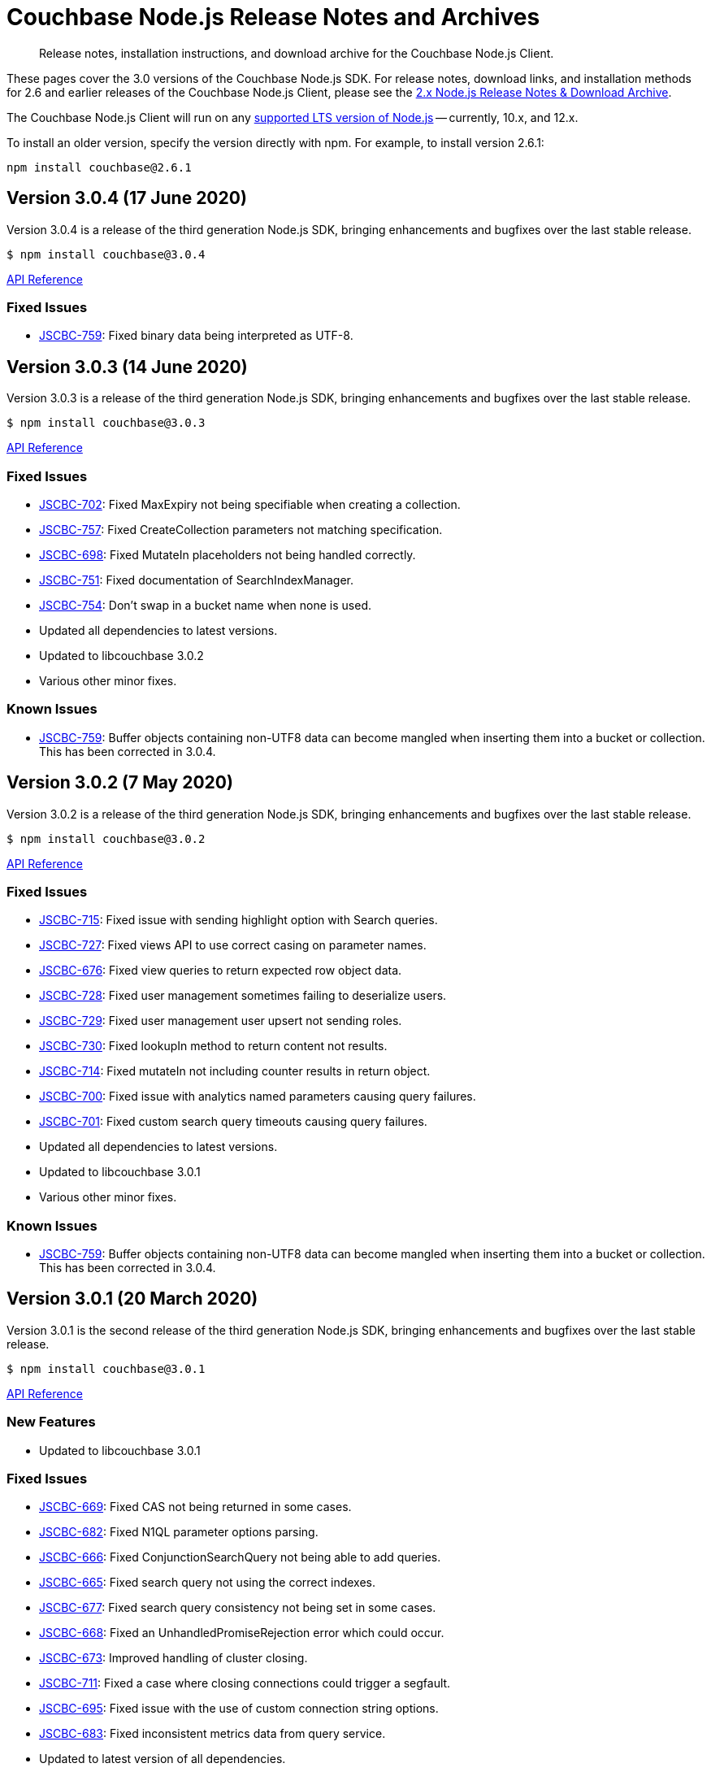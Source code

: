 = Couchbase Node.js Release Notes and Archives
:navtitle: Release Notes
:page-topic-type: project-doc
:page-aliases: ROOT:relnotes-nodejs-sdk,ROOT:release-notes,ROOT:sdk-release-notes

[abstract]
Release notes, installation instructions, and download archive for the Couchbase Node.js Client.

These pages cover the 3.0 versions of the Couchbase Node.js SDK. 
For release notes, download links, and installation methods for 2.6 and earlier releases of the Couchbase Node.js Client, please see the xref:2.6@nodejs-sdk::sdk-release-notes.adoc[2.x Node.js Release Notes & Download Archive].

The Couchbase Node.js Client will run on any https://github.com/nodejs/Release[supported LTS version of Node.js] -- currently, 10.x, and 12.x.

// include::hello-world:start-using-sdk.adoc[tag=prep]

// include::hello-world:start-using-sdk.adoc[tag=install]

To install an older version, specify the version directly with npm. 
For example, to install version 2.6.1:

[source,bash]
----
npm install couchbase@2.6.1
----


== Version 3.0.4 (17 June 2020)

Version 3.0.4 is a release of the third generation Node.js SDK, bringing enhancements and bugfixes over the last stable release.

[source,bash]
----
$ npm install couchbase@3.0.4
----

http://docs.couchbase.com/sdk-api/couchbase-node-client-3.0.4/[API Reference]

=== Fixed Issues

* http://issues.couchbase.com/browse/JSCBC-759[JSCBC-759]:
Fixed binary data being interpreted as UTF-8.


== Version 3.0.3 (14 June 2020)

Version 3.0.3 is a release of the third generation Node.js SDK, bringing enhancements and bugfixes over the last stable release.

[source,bash]
----
$ npm install couchbase@3.0.3
----

http://docs.couchbase.com/sdk-api/couchbase-node-client-3.0.3/[API Reference]

=== Fixed Issues

* http://issues.couchbase.com/browse/JSCBC-702[JSCBC-702]:
Fixed MaxExpiry not being specifiable when creating a collection.
* http://issues.couchbase.com/browse/JSCBC-757[JSCBC-757]:
Fixed CreateCollection parameters not matching specification.
* http://issues.couchbase.com/browse/JSCBC-698[JSCBC-698]:
Fixed MutateIn placeholders not being handled correctly.
* http://issues.couchbase.com/browse/JSCBC-751[JSCBC-751]:
Fixed documentation of SearchIndexManager.
* http://issues.couchbase.com/browse/JSCBC-754[JSCBC-754]:
Don't swap in a bucket name when none is used.
* Updated all dependencies to latest versions.
* Updated to libcouchbase 3.0.2
* Various other minor fixes.

=== Known Issues

* http://issues.couchbase.com/browse/JSCBC-759[JSCBC-759]:
Buffer objects containing non-UTF8 data can become mangled when inserting
them into a bucket or collection.  This has been corrected in 3.0.4.


== Version 3.0.2 (7 May 2020)

Version 3.0.2 is a release of the third generation Node.js SDK, bringing enhancements and bugfixes over the last stable release.

[source,bash]
----
$ npm install couchbase@3.0.2
----

http://docs.couchbase.com/sdk-api/couchbase-node-client-3.0.2/[API Reference]

=== Fixed Issues

* http://issues.couchbase.com/browse/JSCBC-715[JSCBC-715]:
Fixed issue with sending highlight option with Search queries.
* http://issues.couchbase.com/browse/JSCBC-727[JSCBC-727]:
Fixed views API to use correct casing on parameter names.
* http://issues.couchbase.com/browse/JSCBC-676[JSCBC-676]:
Fixed view queries to return expected row object data.
* http://issues.couchbase.com/browse/JSCBC-728[JSCBC-728]:
Fixed user management sometimes failing to deserialize users.
* http://issues.couchbase.com/browse/JSCBC-729[JSCBC-729]:
Fixed user management user upsert not sending roles.
* http://issues.couchbase.com/browse/JSCBC-730[JSCBC-730]:
Fixed lookupIn method to return content not results.
* http://issues.couchbase.com/browse/JSCBC-714[JSCBC-714]:
Fixed mutateIn not including counter results in return object.
* http://issues.couchbase.com/browse/JSCBC-700[JSCBC-700]:
Fixed issue with analytics named parameters causing query failures.
* http://issues.couchbase.com/browse/JSCBC-701[JSCBC-701]:
Fixed custom search query timeouts causing query failures.
* Updated all dependencies to latest versions.
* Updated to libcouchbase 3.0.1
* Various other minor fixes.

=== Known Issues

* http://issues.couchbase.com/browse/JSCBC-759[JSCBC-759]:
Buffer objects containing non-UTF8 data can become mangled when inserting
them into a bucket or collection.  This has been corrected in 3.0.4.


== Version 3.0.1 (20 March 2020)

Version 3.0.1 is the second release of the third generation Node.js SDK, bringing enhancements and bugfixes over the last stable release.

[source,bash]
----
$ npm install couchbase@3.0.1
----

http://docs.couchbase.com/sdk-api/couchbase-node-client-3.0.1/[API Reference]

=== New Features

* Updated to libcouchbase 3.0.1

=== Fixed Issues

* http://issues.couchbase.com/browse/JSCBC-669[JSCBC-669]:
Fixed CAS not being returned in some cases.
* http://issues.couchbase.com/browse/JSCBC-682[JSCBC-682]:
Fixed N1QL parameter options parsing.
* http://issues.couchbase.com/browse/JSCBC-666[JSCBC-666]:
Fixed ConjunctionSearchQuery not being able to add queries.
* http://issues.couchbase.com/browse/JSCBC-665[JSCBC-665]:
Fixed search query not using the correct indexes.
* http://issues.couchbase.com/browse/JSCBC-677[JSCBC-677]:
Fixed search query consistency not being set in some cases.
* http://issues.couchbase.com/browse/JSCBC-668[JSCBC-668]:
Fixed an UnhandledPromiseRejection error which could occur.
* http://issues.couchbase.com/browse/JSCBC-673[JSCBC-673]:
Improved handling of cluster closing.
* http://issues.couchbase.com/browse/JSCBC-711[JSCBC-711]:
Fixed a case where closing connections could trigger a segfault.
* http://issues.couchbase.com/browse/JSCBC-695[JSCBC-695]:
Fixed issue with the use of custom connection string options.
* http://issues.couchbase.com/browse/JSCBC-683[JSCBC-683]:
Fixed inconsistent metrics data from query service.
* Updated to latest version of all dependencies.
* Adjusted prebuilt binaries to match currently support Node.js versions.

=== Known Issues

* http://issues.couchbase.com/browse/JSCBC-759[JSCBC-759]:
Buffer objects containing non-UTF8 data can become mangled when inserting
them into a bucket or collection.  This has been corrected in 3.0.4.


== Version 3.0.0 (20 January 2020)

This is the first GA release of the third generation Node.js SDK.

[source,bash]
----
$ npm install couchbase@3.0.0
----

http://docs.couchbase.com/sdk-api/couchbase-node-client-3.0.0/[API Reference]

=== New Features

* Updated to libcouchbase 3.0.0

=== Fixed Issues

* http://issues.couchbase.com/browse/JSCBC-653[JSCBC-653]:
Fixed transcoding in getReplica and getAndTouch.
* http://issues.couchbase.com/browse/JSCBC-650[JSCBC-650]:
Improved stream wrappers to support both events and async/await.
* http://issues.couchbase.com/browse/JSCBC-657[JSCBC-657]:
Fixed some error double-translation issues.
* http://issues.couchbase.com/browse/JSCBC-652[JSCBC-652]:
Fixed issue with data structures exist checks.
* http://issues.couchbase.com/browse/JSCBC-655[JSCBC-655]:
Fixed search query constructors not being exported.
* http://issues.couchbase.com/browse/JSCBC-656[JSCBC-656]:
Renamed QueryProfile to QueryProfileMode.
* http://issues.couchbase.com/browse/JSCBC-639[JSCBC-639]:
Updated tests to reflect updated libcouchbase behaviour.
* http://issues.couchbase.com/browse/JSCBC-654[JSCBC-654]:
Updated to the latest mock to resolve test issue.
* http://issues.couchbase.com/browse/JSCBC-647[JSCBC-647]:
Marked all error contexts as uncommitted.
* http://issues.couchbase.com/browse/JSCBC-596[JSCBC-596]:
Marked defaultScope, scope, and collection methods uncommitted.

=== Known Issues

* http://issues.couchbase.com/browse/JSCBC-759[JSCBC-759]:
Buffer objects containing non-UTF8 data can become mangled when inserting
them into a bucket or collection.  This has been corrected in 3.0.4.


== Pre-releases

Numerous _Alpha_ and _Beta_ releases were made in the run-up to the 3.0 release, and although unsupported, the release notes and download links are retained for archive purposes xref:3.0-pre-release-notes.adoc[here].
